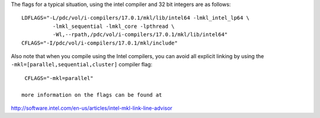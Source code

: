

The flags for a typical situation, using the intel compiler and 32 bit integers are as follows::

 LDFLAGS="-L/pdc/vol/i-compilers/17.0.1/mkl/lib/intel64 -lmkl_intel_lp64 \
           -lmkl_sequential -lmkl_core -lpthread \
           -Wl,--rpath,/pdc/vol/i-compilers/17.0.1/mkl/lib/intel64"
 CFLAGS="-I/pdc/vol/i-compilers/17.0.1/mkl/include"

Also note that when you compile using the Intel compilers, you can avoid
all explicit linking by using the ``-mkl=[parallel,sequential,cluster]`` compiler flag::

  CFLAGS="-mkl=parallel"

 more information on the flags can be found at 
	 
http://software.intel.com/en-us/articles/intel-mkl-link-line-advisor
